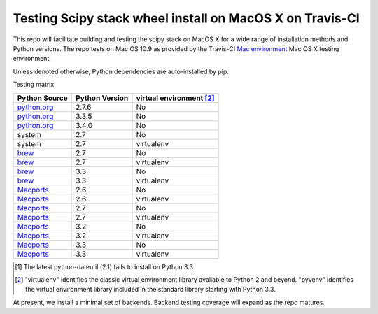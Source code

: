 Testing Scipy stack wheel install on MacOS X on Travis-CI
---------------------------------------------------------

This repo will facilitate building and testing the scipy stack
on MacOS X for a wide range of installation methods and Python versions.  The
repo tests on Mac OS 10.9 as provided by the Travis-CI
`Mac environment <http://about.travis-ci.org/docs/user/osx-ci-environment/>`_
Mac OS X testing environment.

Unless denoted otherwise, Python dependencies are auto-installed by pip.

Testing matrix:

+---------------+----------------+------------------------------+
| Python Source | Python Version |   virtual environment [#VE]_ |
+===============+================+==============================+
| `python.org`_ | 2.7.6          |   No                         |
+---------------+----------------+------------------------------+
| `python.org`_ | 3.3.5          |   No                         |
+---------------+----------------+------------------------------+
| `python.org`_ | 3.4.0          |   No                         |
+---------------+----------------+------------------------------+
| system        | 2.7            |   No                         |
+---------------+----------------+------------------------------+
| system        | 2.7            |   virtualenv                 |
+---------------+----------------+------------------------------+
| brew_         | 2.7            |   No                         |
+---------------+----------------+------------------------------+
| brew_         | 2.7            |   virtualenv                 |
+---------------+----------------+------------------------------+
| brew_         | 3.3            |   No                         |
+---------------+----------------+------------------------------+
| brew_         | 3.3            |   virtualenv                 |
+---------------+----------------+------------------------------+
| Macports_     | 2.6            |   No                         |
+---------------+----------------+------------------------------+
| Macports_     | 2.6            |   virtualenv                 |
+---------------+----------------+------------------------------+
| Macports_     | 2.7            |   No                         |
+---------------+----------------+------------------------------+
| Macports_     | 2.7            |   virtualenv                 |
+---------------+----------------+------------------------------+
| Macports_     | 3.2            |   No                         |
+---------------+----------------+------------------------------+
| Macports_     | 3.2            |   virtualenv                 |
+---------------+----------------+------------------------------+
| Macports_     | 3.3            |   No                         |
+---------------+----------------+------------------------------+
| Macports_     | 3.3            |   virtualenv                 |
+---------------+----------------+------------------------------+

.. _python.org: http://python.org/download/
.. _brew: brew.sh
.. _Macports: www.macports.org
.. _`1.6.2 source`: http://sourceforge.net/projects/libpng/files/libpng16/1.6.3/
.. _`2.5.0.1 source`: http://sourceforge.net/projects/freetype/files/freetype2/2.5.0/
.. _`1.7.1 binary installer`: http://sourceforge.net/projects/numpy/files/NumPy/1.7.1/

.. [#DU] The latest python-dateutil (2.1) fails to install on Python 3.3.

.. [#VE] "virtualenv" identifies the classic virtual environment library
   available to Python 2 and beyond.  "pyvenv" identifies the virtual
   environment library included in the standard library starting with Python
   3.3.

At present, we install a minimal set of backends.  Backend testing coverage
will expand as the repo matures.
